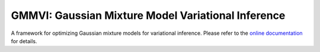 GMMVI: Gaussian Mixture Model Variational Inference
===================================================

A framework for optimizing Gaussian mixture models for variational inference.
Please refer to the `online documentation <https://gmmvi.rtfd.io>`_ for details.
